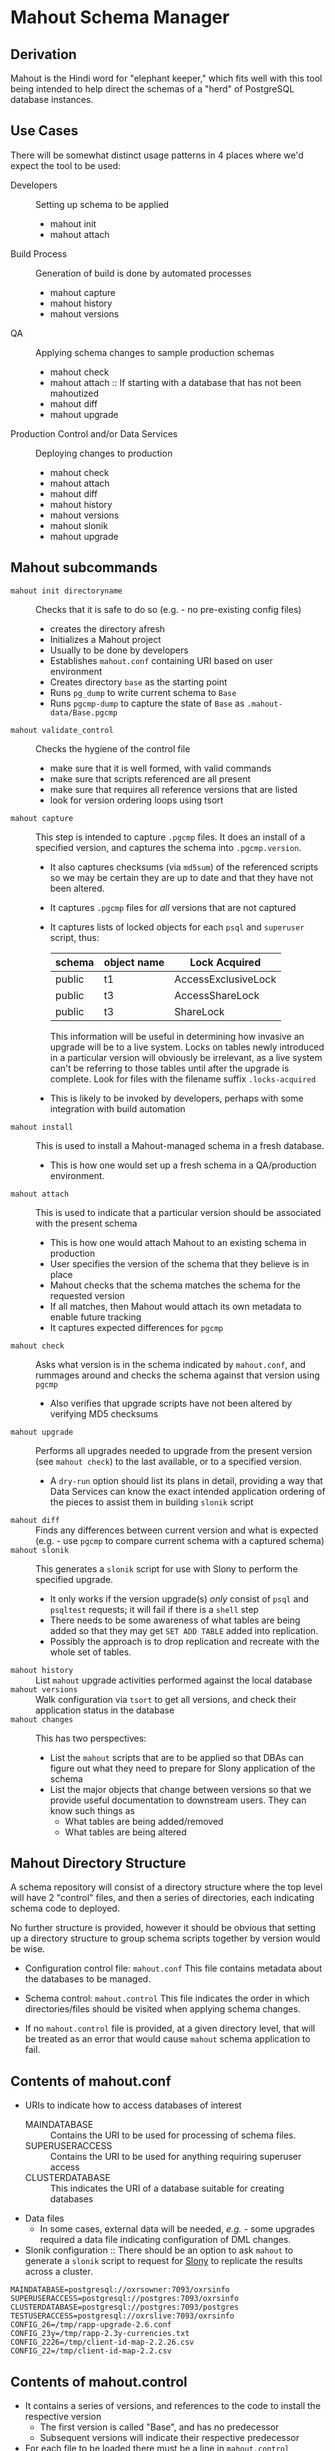 * Mahout Schema Manager

** Derivation

Mahout is the Hindi word for "elephant keeper," which fits well with
this tool being intended to help direct the schemas of a "herd" of
PostgreSQL database instances.

** Use Cases

There will be somewhat distinct usage patterns in 4 places where we'd
expect the tool to be used:

  - Developers :: Setting up schema to be applied
    - mahout init
    - mahout attach
  - Build Process :: Generation of build is done by automated processes
    - mahout capture
    - mahout history
    - mahout versions
  - QA :: Applying schema changes to sample production schemas
    - mahout check
    - mahout attach :: If starting with a database that has not been mahoutized
    - mahout diff
    - mahout upgrade
  - Production Control and/or Data Services :: Deploying changes to production
    - mahout check
    - mahout attach
    - mahout diff
    - mahout history
    - mahout versions
    - mahout slonik
    - mahout upgrade


** Mahout subcommands
 - ~mahout init directoryname~ :: Checks that it is safe to do so (e.g. - no pre-existing config files)
   - creates the directory afresh
   - Initializes a Mahout project
   - Usually to be done by developers
   - Establishes ~mahout.conf~ containing URI based on user environment
   - Creates directory ~base~ as the starting point
   - Runs ~pg_dump~ to write current schema to ~Base~
   - Runs ~pgcmp-dump~ to capture the state of ~Base~ as ~.mahout-data/Base.pgcmp~ 
 - ~mahout validate_control~ :: Checks the hygiene of the control file
   - make sure that it is well formed, with valid commands
   - make sure that scripts referenced are all present
   - make sure that requires all reference versions that are listed
   - look for version ordering loops using tsort
 - ~mahout capture~ :: This step is intended to capture ~.pgcmp~ files.
      It does an install of a specified version, and captures the
      schema into ~.pgcmp.version~.  

   - It also captures checksums (via ~md5sum~) of the referenced
     scripts so we may be certain they are up to date and that they
     have not been altered.
   - It captures ~.pgcmp~ files for /all/ versions that are
     not captured
   - It captures lists of locked objects for each ~psql~ and ~superuser~ script, thus:
     | schema | object name | Lock Acquired       |
     |--------+-------------+---------------------|
     | public | t1          | AccessExclusiveLock |
     | public | t3          | AccessShareLock     |
     | public | t3          | ShareLock           |
     This information will be useful in determining how invasive an
     upgrade will be to a live system.  Locks on tables newly
     introduced in a particular version will obviously be irrelevant,
     as a live system can't be referring to those tables until after
     the upgrade is complete.
     Look for files with the filename suffix ~.locks-acquired~
   - This is likely to be invoked by developers, perhaps with some integration with build automation
 - ~mahout install~ :: This is used to install a Mahout-managed schema
      in a fresh database.
   - This is how one would set up a fresh schema in a QA/production
     environment.
 - ~mahout attach~ :: This is used to indicate that a particular
                     version should be associated with the present
                     schema
   - This is how one would attach Mahout to an existing schema in production
   - User specifies the version of the schema that they believe is in place
   - Mahout checks that the schema matches the schema for the requested version
   - If all matches, then Mahout would attach its own metadata to enable future tracking
   - It captures expected differences for ~pgcmp~
 - ~mahout check~ :: Asks what version is in the schema indicated by
                    ~mahout.conf~, and rummages around and checks the
                    schema against that version using ~pgcmp~
   - Also verifies that upgrade scripts have not been altered by
     verifying MD5 checksums
 - ~mahout upgrade~ :: Performs all upgrades needed to upgrade from the
      present version (see ~mahout check~) to the last available, or to
      a specified version.
   - A ~dry-run~ option should list its plans in detail, providing a
     way that Data Services can know the exact intended application
     ordering of the pieces to assist them in building ~slonik~ script
 - ~mahout diff~ :: Finds any differences between current version and
                   what is expected (e.g. - use ~pgcmp~ to compare
                   current schema with a captured schema)
 - ~mahout slonik~ :: This generates a ~slonik~ script for use with
                     Slony to perform the specified upgrade.
   - It only works if the version upgrade(s) /only/ consist of ~psql~ and ~psqltest~ requests; it will fail if there is a ~shell~ step
   - There needs to be some awareness of what tables are being added so that they may get ~SET ADD TABLE~ added into replication.
   - Possibly the approach is to drop replication and recreate with the whole set of tables.
 - ~mahout history~ :: List ~mahout~ upgrade activities performed
      against the local database
 - ~mahout versions~ :: Walk configuration via ~tsort~ to get all
      versions, and check their application status in the database
 - ~mahout changes~ :: This has two perspectives:
   - List the ~mahout~ scripts that are to be applied so that DBAs can
     figure out what they need to prepare for Slony application of the
     schema
   - List the major objects that change between versions so that we
     provide useful documentation to downstream users.  They can know
     such things as
     - What tables are being added/removed
     - What tables are being altered
** Mahout Directory Structure

  A schema repository will consist of a directory structure where the
  top level will have 2 "control" files, and then a series of
  directories, each indicating schema code to deployed.

  No further structure is provided, however it should be obvious that
  setting up a directory structure to group schema scripts together by
  version would be wise.

  - Configuration control file: ~mahout.conf~
    This file contains metadata about the databases to be managed.

  - Schema control: ~mahout.control~
    This file indicates the order in which directories/files should be visited when applying schema changes.

  - If no ~mahout.control~ file is provided, at a given directory
    level, that will be treated as an error that would cause ~mahout~
    schema application to fail.

** Contents of mahout.conf

  - URIs to indicate how to access databases of interest
    - MAINDATABASE :: Contains the URI to be used for processing of schema files.
    - SUPERUSERACCESS :: Contains the URI to be used for anything requiring superuser access
    - CLUSTERDATABASE :: This indicates the URI of a database suitable for creating databases
  - Data files
    - In some cases, external data will be needed, /e.g./ - some
      upgrades required a data file indicating configuration of DML
      changes.
  - Slonik configuration :: There should be an option to ask ~mahout~ to generate a ~slonik~ script to request for [[http://slony.info][Slony]] to replicate the results across a cluster.

#+BEGIN_EXAMPLE
  MAINDATABASE=postgresql://oxrsowner:7093/oxrsinfo
  SUPERUSERACCESS=postgresql://postgres:7093/oxrsinfo
  CLUSTERDATABASE=postgresql://postgres:7093/postgres
  TESTUSERACCESS=postgresql://oxrslive:7093/oxrsinfo
  CONFIG_26=/tmp/rapp-upgrade-2.6.conf
  CONFIG_23y=/tmp/rapp-2.3y-currencies.txt
  CONFIG_2226=/tmp/client-id-map-2.2.26.csv
  CONFIG_22=/tmp/client-id-map-2.2.csv
#+END_EXAMPLE

** Contents of mahout.control

  - It contains a series of versions, and references to the code to install the respective version
    - The first version is called "Base", and has no predecessor
    - Subsequent versions will indicate their respective predecessor
  - For each file to be loaded there must be a line in ~mahout.control~ indicating processing steps, which include:
    - psql :: Indicating that the file should be processed using ~psql~ against PGDATABASE
    - shell :: Indicating that the file should be run as a shell script, with the values in ~mahout.conf~ loaded into the environment
  - Additional Attributes
    - To support ~slonik~, there may be supplementary attributes to indicate how a step should be applied from a replication perspective.  Some of this is wishful thinking at the moment, but it's desirable...
      - EXECUTION :: How is the schema change to be applied?
        - DDL :: DDL should be run via ~EXECUTE SCRIPT~ against the origin node so it then propagates to all other nodes automatically
        - Master :: Some DML should only be run against the origin node; the consequences will propagate to other nodes automatically
        - Everywhere :: Some DML might be appropriate to apply against all nodes in the cluster.  This should be an unusual scenario.
      - SUBSCRIPTION :: Indicates a set of tables to be added to replication via SET ADD TABLE

  Complex example of ~mahout.control~:
#+BEGIN_EXAMPLE
  # Note that Base is actually version 1.5; that was where we started...
  version Base
    psql Base/base-schema.sql

  common tests
    psqltest from 2.2 to 2.2.26 test/parent-test-1.sql
    psqltest from 2.2.26 test/parent-test-2.sql
    psqltest from 2.3y test/pf-currency.sql
    psqltest from 2.2 test/gf.sql
    psqltest from 2.6 test/bigint-checks.sql
    psqltest from 2.4 test/message-queuing.sql
    psqltest from 2.3z test/ropq.sql
    psqltest test/all-tables-commented.sql
    psqltest test/all-functions-commented.sql
    psqltest test/table-names-unique.sql

  version 2.0
    requires Base
    superuser 2.0/drop_roles.sql
    psql 2.0/public.sql
    psql 2.0/app_private.sql
    psql 2.0/app.sql
    psql 2.0/devtools.sql
    psqltest 2.0/new-feature-in-2.0.sql

  version 2.1
    requires 2.0
    psql 2.1/public.sql
    psql 2.1/app.sql
    psql 2.1/drop_deprecateds.sql
    psql 2.1/devtools.sql

  version 2.2
    requires 2.1
    psql 2.2/public.sql
    psql 2.2/app_private.sql
    psql 2.2/adjustment_criteria.sql
    psql 2.2/migrate_ids.sql CLIENT_ID_FILE=${CONFIG_22}

  version 2.2.26
    requires 2.2
    psql 2.2.26/public.sql
    psql 2.2.26/migrate-ids.sql CLIENT_ID_FILE=${CONFIG_2226}

  version 2.3x
    requires 2.2.26
    psql 2.3x/public.sql
    psql 2.3x/app.sql
    psql 2.3x/app_private.sql

  version 2.3y
    requires 2.3x
    psql 2.3y/public.sql
    psql 2.3y/app_private.sql
    psql 2.3y/app.sql
    psql 2.3y/devtools.sql
    shell 2.3y/migration-currency.sh PF_CURRENCY_FILE=${CONFIG_23y}
    shell 2.3y/migrate-pf-currency.sql

  version 2.3z
    requires 2.3y
    psql 2.3z/public.sql
    psql 2.3z/app_private.sql
    psql 2.3z/app.sql
    psql 2.3z/migration-script.sql

  version 2.4
    requires 2.3z
    psql 2.4/app.sql

  version 2.5
    requires 2.4
    psql 2.5/public.sql
    psql 2.5/app_private.sql
    psql 2.5/app.sql

  version 2.6
    requires 2.5
    shell 2.6/prepare-rapp-schema-upgrade.sh ${CONFIG_26}

  version 2.7
    requires 2.6
    psql 2.7/globals.sql
    psql 2.7/public.sql
    psql 2.7/app_private.sql
    psql 2.7/app.sql

  version 2.8
    requires 2.7
    psql 2.8/public.sql
#+END_EXAMPLE

** Logging to be done
 - Some output should be captured in files
 - Some data should be captured in tables in the database
   - Version number information
   - Schema Application Logs (akin to what Liquibase does), capturing, for each data file processed, the name of the file, and the timestamps of start/end of processing of each processing step.
   - Note that the version will capture which ~mahout.control~ file was the one that established each version.
   - It should capture ~md5sum~ checksums of the script files so that we can be certain that the latest scripts have been applied and carried around correctly
** Open questions
 - Can we/should we try to capture ~slonik~ ~SET ADD TABLE~ requests
   by peeking at the application of DDL?

** Unorganized Requirement Ideas
The upgrade system needs to identify and control all schema changes to
be made.

- User that runs updates
  - Usually should be schema owner
  - Some changes must be handled via superuser
- Multiple SQL scripts
  - Need a mechanism to order them
- Nice to have: ensure DDL and DML do not get done in the same script
  - Can this be verified automatically?
- Configuration file that indicates
  - Place to log things
  - Postgres binaries
  - PostgreSQL URI
- Version number capture
  - We use stuff in ~upgrade_version_to_latest.sh~ to indicate
    the version in the ~_oxrsversion~ schema
  - Current stuff is:
    - Branch :: which may become the version label
    - Generated on host :: Reasonable for Mahout to do differently
    - Generated at time :: Reasonable for Mahout to do differently
    - SCM checkout information :: Reasonable for Mahout to do differently
- Log activity
  - For each sub-component, identify what was run, when it ran, how long it took
  - Some may go into database
  - Successes are no problem; failed schema would be troublesome to get into DB as requests would fail
  - Probably need to determine how to serialize some logs into filesystem
- Supplemental configuration
- Standard tests
  - Check that functions all have comments
  - Check that tables and views all have role-based permissions attached to them
  - Check that tables all have primary keys-
  - Check that tables have unique names
  - Check that tables and their columns have comments
  - Hooks to allow running custom tests
  - Which tests to run against which versions?
- We'll have several kinds of things to execute...
  - SQL scripts that need to be run
  - Shell scripts that need to be run
  - Might there be some Python?
- Various pre- and post-conditions
  - Run ~pgcmp~ to check that schema matches expectations, e.g. - captured ~pgcmp-dump~ matches the schema
  - Need a mechanism that runs ~pgcmp-dump~ to capture schema at various points
  - Run tests, and capture either perfect conformance or counts/details of non-conformance?
- Seeding
  - Security needs
    - Roles
      - What to do about the possibility of needful roles evolving over time?
    - Basic users
      - Basic information needed will be
        - Owner
        - Superuser (hopefully little needed)
- Version and tagging model

